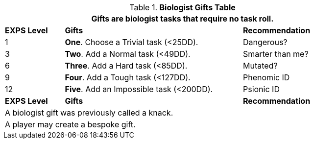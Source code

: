 .*Biologist Gifts Table*
[width="85%",cols="^1,<3,<2",frame="all", stripes="even"]
|===
3+<|Gifts are biologist tasks that require no task roll. 

s|EXPS Level
s|Gifts
s|Recommendation

|1
|*One*. Choose a Trivial task (<25DD).
|Dangerous?

|3
|*Two*. Add a Normal task (<49DD).
|Smarter than me?

|6
|*Three*. Add a Hard task (<85DD).
|Mutated?

|9
|*Four*. Add a Tough task (<127DD).
|Phenomic ID

|12
|*Five*. Add an Impossible task (<200DD).
|Psionic ID

s|EXPS Level
s|Gifts
s|Recommendation

3+<| A biologist gift was previously called a knack.
3+<| A player may create a bespoke gift.

|===
